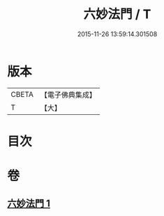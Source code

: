 #+TITLE: 六妙法門 / T
#+DATE: 2015-11-26 13:59:14.301508
* 版本
 |     CBETA|【電子佛典集成】|
 |         T|【大】     |

* 目次
* 卷
** [[file:KR6d0145_001.txt][六妙法門 1]]
